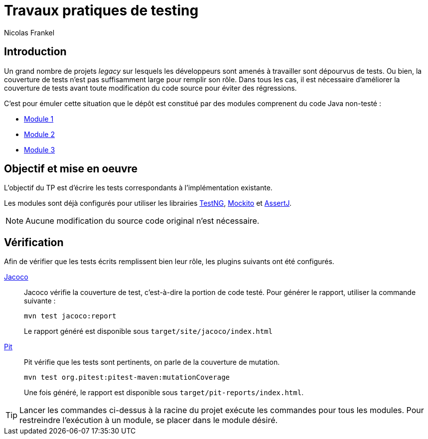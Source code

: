 = Travaux pratiques de testing
Nicolas Frankel
:doctype: article
:encoding: utf-8
:lang: fr

== Introduction

Un grand nombre de projets _legacy_ sur lesquels les développeurs sont amenés à travailler sont dépourvus de tests. Ou bien, la couverture de tests n'est pas suffisamment large pour remplir son rôle. Dans tous les cas, il est nécessaire d'améliorer la couverture de tests avant toute modification du code source pour éviter des régressions.

C'est pour émuler cette situation que le dépôt est constitué par des modules comprenent du code Java non-testé :

* link:module1[Module 1]
* link:module2[Module 2]
* link:module3[Module 3]

== Objectif et mise en oeuvre

L'objectif du TP est d'écrire les tests correspondants à l'implémentation existante.

Les modules sont déjà configurés pour utiliser les librairies link:http://testng.org/[TestNG], link:http://mockito.org/[Mockito] et link:https://joel-costigliola.github.io/assertj/[AssertJ].

[NOTE]
====
Aucune modification du source code original n'est nécessaire.
====

== Vérification

Afin de vérifier que les tests écrits remplissent bien leur rôle, les plugins suivants ont été configurés.

link:http://eclemma.org/jacoco/[Jacoco]:: Jacoco vérifie la couverture de test, c'est-à-dire la portion de code testé. Pour générer le rapport, utiliser la commande suivante :
+
[source,bash]
----
mvn test jacoco:report
----
+
Le rapport généré est disponible sous `target/site/jacoco/index.html`
+
link:http://pitest.org/[Pit]:: Pit vérifie que les tests sont pertinents, on parle de la couverture de mutation.
+
[source,bash]
----
mvn test org.pitest:pitest-maven:mutationCoverage
----
+
Une fois généré, le rapport est disponible sous `target/pit-reports/index.html`.

[TIP]
====
Lancer les commandes ci-dessus à la racine du projet exécute les commandes pour tous les modules. Pour restreindre l'exécution à un module, se placer dans le module désiré.
====

